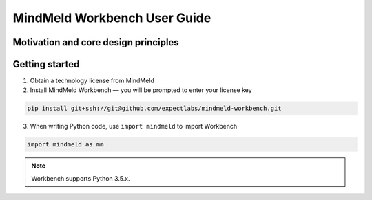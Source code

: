 MindMeld Workbench User Guide
=============================

Motivation and core design principles
-------------------------------------

Getting started
---------------

1. Obtain a technology license from MindMeld

2. Install MindMeld Workbench — you will be prompted to enter your license key

.. code-block:: text

  pip install git+ssh://git@github.com/expectlabs/mindmeld-workbench.git

3. When writing Python code, use ``import mindmeld`` to import Workbench

.. code-block:: python

  import mindmeld as mm

.. note:: Workbench supports Python 3.5.x.